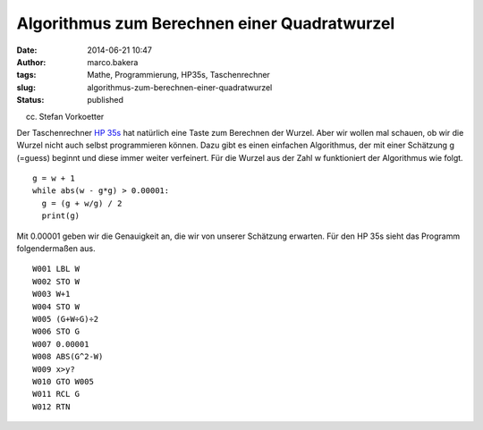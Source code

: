 Algorithmus zum Berechnen einer Quadratwurzel
#############################################
:date: 2014-06-21 10:47
:author: marco.bakera
:tags: Mathe, Programmierung, HP35s, Taschenrechner
:slug: algorithmus-zum-berechnen-einer-quadratwurzel
:status: published

 

|(cc) Stefan Vorkoetter| 

(cc) Stefan Vorkoetter

Der Taschenrechner `HP
35s <http://www.bakera.de/dokuwiki/doku.php/schule/hp_35s>`__ hat
natürlich eine Taste zum Berechnen der Wurzel. Aber wir wollen mal
schauen, ob wir die Wurzel nicht auch selbst programmieren können. Dazu
gibt es einen einfachen Algorithmus, der mit einer Schätzung g (=guess)
beginnt und diese immer weiter verfeinert. Für die Wurzel aus der Zahl w
funktioniert der Algorithmus wie folgt.

::

    g = w + 1
    while abs(w - g*g) > 0.00001:
      g = (g + w/g) / 2
      print(g)

Mit 0.00001 geben wir die Genauigkeit an, die wir von unserer Schätzung
erwarten. Für den HP 35s sieht das Programm folgendermaßen aus.

::

     W001 LBL W
     W002 STO W
     W003 W+1
     W004 STO W
     W005 (G+W÷G)÷2
     W006 STO G
     W007 0.00001
     W008 ABS(G^2-W)
     W009 x>y?
     W010 GTO W005
     W011 RCL G
     W012 RTN

.. |(cc) Stefan Vorkoetter| image:: images/hp35s-oben.jpeg
   :class: size-full wp-image-1143
   :width: 406px
   :height: 138px
